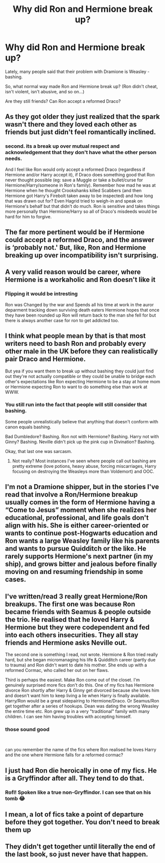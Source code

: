 #+TITLE: Why did Ron and Hermione break up?

* Why did Ron and Hermione break up?
:PROPERTIES:
:Author: Tintingocce
:Score: 4
:DateUnix: 1578587277.0
:DateShort: 2020-Jan-09
:FlairText: Discussion
:END:
Lately, many people said that their problem with Dramione is Weasley - bashing.

So, what normal way made Ron and Hermione break up? (Ron didn't cheat, isn't violent, isn't abusive, and so on...)

Are they still friends? Can Ron accept a reformed Draco?


** As they got older they just realized that the spark wasn't there and they loved each other as friends but just didn't feel romantically inclined.
:PROPERTIES:
:Author: zombieqatz
:Score: 34
:DateUnix: 1578587882.0
:DateShort: 2020-Jan-09
:END:

*** second. its a break up over mutual respect and acknowledgement that they don't have what the other person needs.

And I feel like Ron would only accept a reformed Draco (regardless if Hermione and/or Harry accept it), if Draco does something good that Ron never thought possible (eg: save a Muggle or take a bullet/curse for Hermione/Harry/someone in Ron's family). Remember how mad he was at Hermione when he thought Crookshanks killed Scabbers (and then Hermione got Harry's Firebolt taken away to be inspected) and how long that was drawn out for? Even Hagrid tried to weigh-in and speak on Hermione's behalf but that didn't do much. Ron is sensitive and takes things more personally than Hermione/Harry so all of Draco's misdeeds would be hard for him to forgive.
:PROPERTIES:
:Author: jadedcauldron
:Score: 2
:DateUnix: 1578593046.0
:DateShort: 2020-Jan-09
:END:


** The far more pertinent would be if Hermione could accept a reformed Draco, and the answer is ‘probably not.' But, like, Ron and Hermione breaking up over incompatibility isn't surprising.
:PROPERTIES:
:Author: DasBehemoth
:Score: 20
:DateUnix: 1578590950.0
:DateShort: 2020-Jan-09
:END:


** A very valid reason would be career, where Hermione is a workaholic and Ron doesn't like it
:PROPERTIES:
:Author: YareSekiro
:Score: 6
:DateUnix: 1578625048.0
:DateShort: 2020-Jan-10
:END:

*** Flipping it would be intresting

Ron was Changed by the war and Spends all his time at work in the auror deparment tracking down surviving death eaters Hermione hopes that once they have been rounded up Ron will return back to the man she fell for but there is always another case for ron to get addicted too.
:PROPERTIES:
:Author: CommanderL3
:Score: 4
:DateUnix: 1578653180.0
:DateShort: 2020-Jan-10
:END:


** I think what people mean by that is that most writers need to bash Ron and probably every other male in the UK before they can realistically pair Draco and Hermione.

But yea if you want them to break up without bashing they could just find out they're not actually compatible or they could be unable to bridge each other's expectations like Ron expecting Hermione to be a stay at home mom or Hermione expecting Ron to want to do something else than work at WWW.
:PROPERTIES:
:Author: fenrisragnarok
:Score: 15
:DateUnix: 1578590719.0
:DateShort: 2020-Jan-09
:END:

*** You still run into the fact that people will still consider that bashing.

Some people unrealistically believe that anything that doesn't conform with canon equals bashing.

Bad Dumbledore? Bashing. Ron not with Hermione? Bashing. Harry not with Ginny? Bashing. Neville didn't pick up the pink cup in Divination? Bashing.

Okay, that last one was sarcasm.
:PROPERTIES:
:Author: Nyanmaru_San
:Score: 2
:DateUnix: 1578613361.0
:DateShort: 2020-Jan-10
:END:

**** Not really? Most instances I've seen where people call out bashing are pretty extreme (love potions, heavy abuse, forcing miscarriages, Harry focusing on destroying the Weasleys more than Voldemort) and OOC.
:PROPERTIES:
:Score: 2
:DateUnix: 1578621426.0
:DateShort: 2020-Jan-10
:END:


** I'm not a Dramione shipper, but in the stories I've read that involve a Ron/Hermione breakup usually comes in the form of Hermione having a “Come to Jesus” moment when she realizes her educational, professional, and life goals don't align with his. She is either career-oriented or wants to continue post-Hogwarts education and Ron wants a large Weasley family like his parents and wants to pursue Quidditch or the like. He rarely supports Hermione's next partner (in my ship), and grows bitter and jealous before finally moving on and resuming friendship in some cases.
:PROPERTIES:
:Author: Sailoress7
:Score: 3
:DateUnix: 1578619717.0
:DateShort: 2020-Jan-10
:END:


** I've written/read 3 really great Hermione/Ron breakups. The first one was because Ron became friends with Seamus & people outside the trio. He realised that he loved Harry & Hermione but they were codependent and fed into each others insecurities. They all stay friends and Hermione asks Neville out.

The second one is something I read, not wrote. Hermione & Ron tried really hard, but she began micromanaging his life & Quidditch career (partly due to trauma) and Ron didn't want to date his mother. She ends up with a reformed Cormac, who called her out on her flaws.

Third is perhaps the easiest. Make Ron come out of the closet. I'm genuinely surprised more fics don't do this. One of my fics has Hermione divorce Ron shortly after Harry & Ginny get divorced because she loves him and doesn't want him to keep living a lie when Harry is finally available. Harry/Ron would be a great sidepairing to Hermione/Draco. Or Seamus/Ron get together after a series of hookups. Dean was dating the wrong Weasley the entire time etc. Ron grew up in a very "traditional" family with many children. I can see him having troubles with accepting himself.
:PROPERTIES:
:Score: 10
:DateUnix: 1578621180.0
:DateShort: 2020-Jan-10
:END:

*** those sound good

​

can you remember the name of the fics where Ron realised he loves Harry and the one where Hermione falls for a reformed cormac?
:PROPERTIES:
:Author: Thorfan23
:Score: 1
:DateUnix: 1578654913.0
:DateShort: 2020-Jan-10
:END:


** I just had Ron die heroically in one of my fics. He is a Gryffindor after all. They tend to do that.
:PROPERTIES:
:Author: MTheLoud
:Score: 3
:DateUnix: 1578626990.0
:DateShort: 2020-Jan-10
:END:

*** Rofl! Spoken like a true non-Gryffindor. I can see that on his tomb 😂
:PROPERTIES:
:Author: Tintingocce
:Score: 1
:DateUnix: 1578764257.0
:DateShort: 2020-Jan-11
:END:


** I mean, a lot of fics take a point of departure before they got together. You don't need to break them up
:PROPERTIES:
:Author: Tsorovar
:Score: 1
:DateUnix: 1578643432.0
:DateShort: 2020-Jan-10
:END:


** They didn't get together until literally the end of the last book, so just never have that happen.
:PROPERTIES:
:Author: Electric999999
:Score: 1
:DateUnix: 1578805109.0
:DateShort: 2020-Jan-12
:END:
